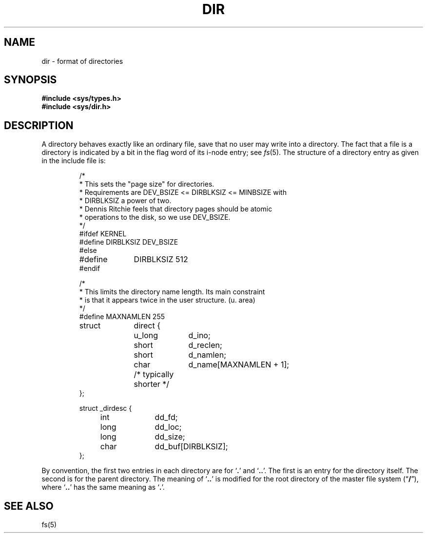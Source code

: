 .TH DIR 5  "15 January 1983"
.SH NAME
dir \- format of directories
.SH SYNOPSIS
.B #include <sys/types.h>
.br
.B #include <sys/dir.h>
.SH DESCRIPTION
A directory behaves exactly like an ordinary file, save that no
user may write into a directory.
The fact that a file is a directory is indicated by
a bit in the flag word of its i-node entry; see
.IR fs (5).
The structure of a directory entry as given in the include file is:
.RS
.ta 8n +10n +10n
.PP
.nf
/*
 * This sets the "page size" for directories.
 * Requirements are DEV_BSIZE <= DIRBLKSIZ <= MINBSIZE with
 * DIRBLKSIZ a power of two.
 * Dennis Ritchie feels that directory pages should be atomic
 * operations to the disk, so we use DEV_BSIZE.
 */
#ifdef KERNEL
#define DIRBLKSIZ DEV_BSIZE
#else
#define	DIRBLKSIZ 512
#endif

/*
 * This limits the directory name length. Its main constraint
 * is that it appears twice in the user structure. (u. area)
 */
#define MAXNAMLEN 255

struct	direct {
	u_long	d_ino;
	short	d_reclen;
	short	d_namlen;
	char	d_name[MAXNAMLEN + 1];
	/* typically shorter */
};

struct _dirdesc {
	int	dd_fd;
	long	dd_loc;
	long	dd_size;
	char	dd_buf[DIRBLKSIZ];
};
.fi
.RE
.PP
By convention, the first two entries in each directory
are for `\fB.\fR' and `\fB..\fR'.  The first is an entry for the
directory itself.  The second is for the parent directory.
The meaning of `\fB..\fR' is modified for the root directory
of the master file system
.RB (\*(lq / \*(rq),
where `\fB..\fR' has the same meaning as `\fB.\fR'.
.SH "SEE ALSO"
fs(5)
